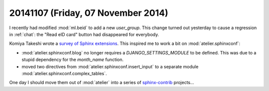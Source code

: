 ===================================
20141107 (Friday, 07 November 2014)
===================================


I recently had modified :mod:`ml.beid` to add a new `user_group`. This
change turned out yesterday to cause a regression in :ref:`chat`:
the "Read eID card" button had disappeared for everybody.


Komiya Takeshi wrote a `survey of Sphinx extensions
<http://sphinxext-survey.readthedocs.org/en/latest/>`_.  This inspired
me to work a bit on :mod:`atelier.sphinxconf`:

- :mod:`atelier.sphinxconf.blog` no longer requires a
  `DJANGO_SETTINGS_MODULE` to be defined. This was due to a stupid
  dependency for the `month_name` function.

- moved two directives from :mod:`atelier.sphinxconf.insert_input`
  to a separate module :mod:`atelier.sphinxconf.complex_tables`.

One day I should move them out of :mod:`atelier` into a series of
`sphinx-contrib <https://bitbucket.org/birkenfeld/sphinx-contrib>`_
projects...
